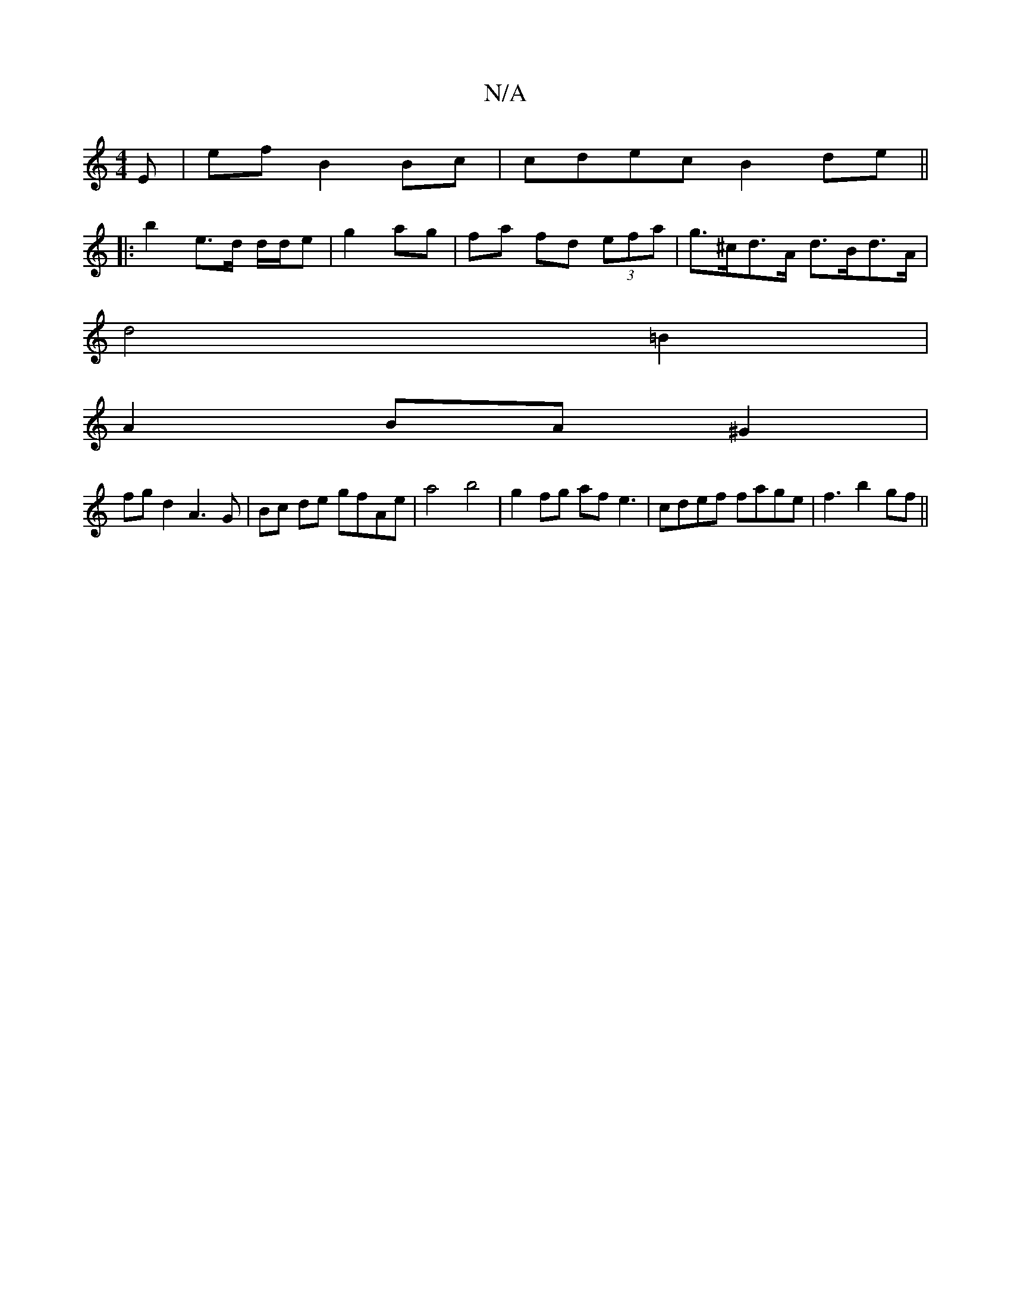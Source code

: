 X:1
T:N/A
M:4/4
R:N/A
K:Cmajor
E|ef B2 Bc | cdec B2 de ||
|: b2 e>d d/d/e | g2 ag | fa fd (3efa | g>^cd>A d>Bd>A |
d4 =B2 |
A2 BA ^G2 |
fg d2 A3G | Bc de gfAe |a4 b4 | g2 fg af e3 | cdef fage | f3 b2 gf||

|: gf | ge Be |BA BA | FD